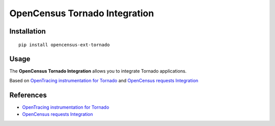 OpenCensus Tornado Integration
============================================================================

|pypi|

.. |pypi| image:: https://badge.fury.io/py/opencensus-ext-azure.svg
   :target: https://pypi.org/project/opencensus-ext-azure/

Installation
------------

::

    pip install opencensus-ext-tornado

Usage
-----
The **OpenCensus Tornado Integration** allows you to integrate Tornado applications.

Based on `OpenTracing instrumentation for Tornado`_ and `OpenCensus requests Integration`_

References
----------
* `OpenTracing instrumentation for Tornado <https://github.com/opentracing-contrib/python-tornado/>`_
* `OpenCensus requests Integration <https://github.com/census-instrumentation/opencensus-python/tree/master/contrib/opencensus-ext-requests/>`_
